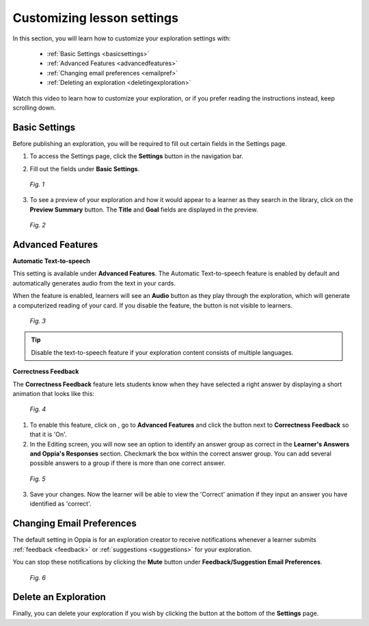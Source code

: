 .. _settings:

Customizing lesson settings
============================

In this section, you will learn how to customize your exploration settings with:

 * :ref:`Basic Settings <basicsettings>`
 * :ref:`Advanced Features <advancedfeatures>`
 * :ref:`Changing email preferences <emailpref>`
 * :ref:`Deleting an exploration <deletingexploration>`

Watch this video to learn how to customize your exploration, or if you prefer reading the instructions instead, keep scrolling down.

.. raw:: html
   
   <iframe width="560" height="315" src="https://www.youtube.com/embed/c6eqgvI5JxY" frameborder="0" allow="accelerometer; autoplay; encrypted-media; gyroscope; picture-in-picture" allowfullscreen></iframe>
   
.. _basicsettings:

Basic Settings
---------------

Before publishing an exploration, you will be required to fill out certain fields in the Settings page.

1. To access the Settings page, click the |settings| **Settings** button in the navigation bar. 

.. |settings| image:: /images/settings_button.png
                 :scale: 25 %
                 :alt: Settings button

2. Fill out the fields under **Basic Settings**.

.. figure:: /images/basic_settings.png
   :alt: Basic Settings
   :scale: 30 %

   *Fig. 1*

3. To see a preview of your exploration and how it would appear to a learner as they search in the library, click on the **Preview Summary** button. The **Title** and **Goal** fields are displayed in the preview. 

.. figure:: /images/preview_summary.png
   :alt: Preview Summary Card
   :scale: 30 %

   *Fig. 2*

.. _advancedfeatures:

Advanced Features
------------------

**Automatic Text-to-speech**

This setting is available under **Advanced Features**. The Automatic Text-to-speech feature is enabled by default and automatically generates audio from the text in your cards.

When the feature is enabled, learners will see an **Audio** button as they play through the exploration, which will generate a computerized reading of your card.
If you disable the feature, the button is not visible to learners.

.. figure:: /images/text_speech.png
   :alt: Audio button
   :scale: 40 %

   *Fig. 3*

.. tip::

   Disable the text-to-speech feature if your exploration content consists of multiple languages.

**Correctness Feedback**

The **Correctness Feedback** feature lets students know when they have selected a right answer by displaying a short animation that looks like this:

.. figure:: /images/correctness_feedback.png
   :alt: Correctness feedback
   :scale: 40 %

   *Fig. 4*


1. To enable this feature, click on |settings|, go to **Advanced Features** and click the button next to **Correctness Feedback** so that it is 'On'.

2. In the Editing |pencil| screen, you will now see an option to identify an answer group as correct in the **Learner's Answers and Oppia's Responses** section. Checkmark the box within the correct answer group. You can add several possible answers to a group if there is more than one correct answer.

.. |pencil| image:: /images/pencil_icon.png
            :scale: 25 % 

.. figure:: /images/correct_answer_group.png
   :alt: Correct answer group
   :scale: 40 %

   *Fig. 5*

3. Save your changes. Now the learner will be able to view the 'Correct' animation if they input an answer you have identified as 'correct'.

.. _emailpref:

Changing Email Preferences
----------------------------

The default setting in Oppia is for an exploration creator to receive notifications whenever a learner submits :ref:`feedback <feedback>` or :ref:`suggestions <suggestions>` for your exploration.

You can stop these notifications by clicking the **Mute** button under **Feedback/Suggestion Email Preferences**.

.. figure:: /images/email_preferences.png
   :alt: Mute email preferences
   :scale: 40 %

   *Fig. 6*

.. _deletingexploration:

Delete an Exploration
----------------------

Finally, you can delete your exploration if you wish by clicking the |deleteexploration| button at the bottom of the **Settings** page.

.. |deleteexploration| image:: /images/delete_exploration.png
                       :alt: Delete Exploration button
                       :scale: 35 %